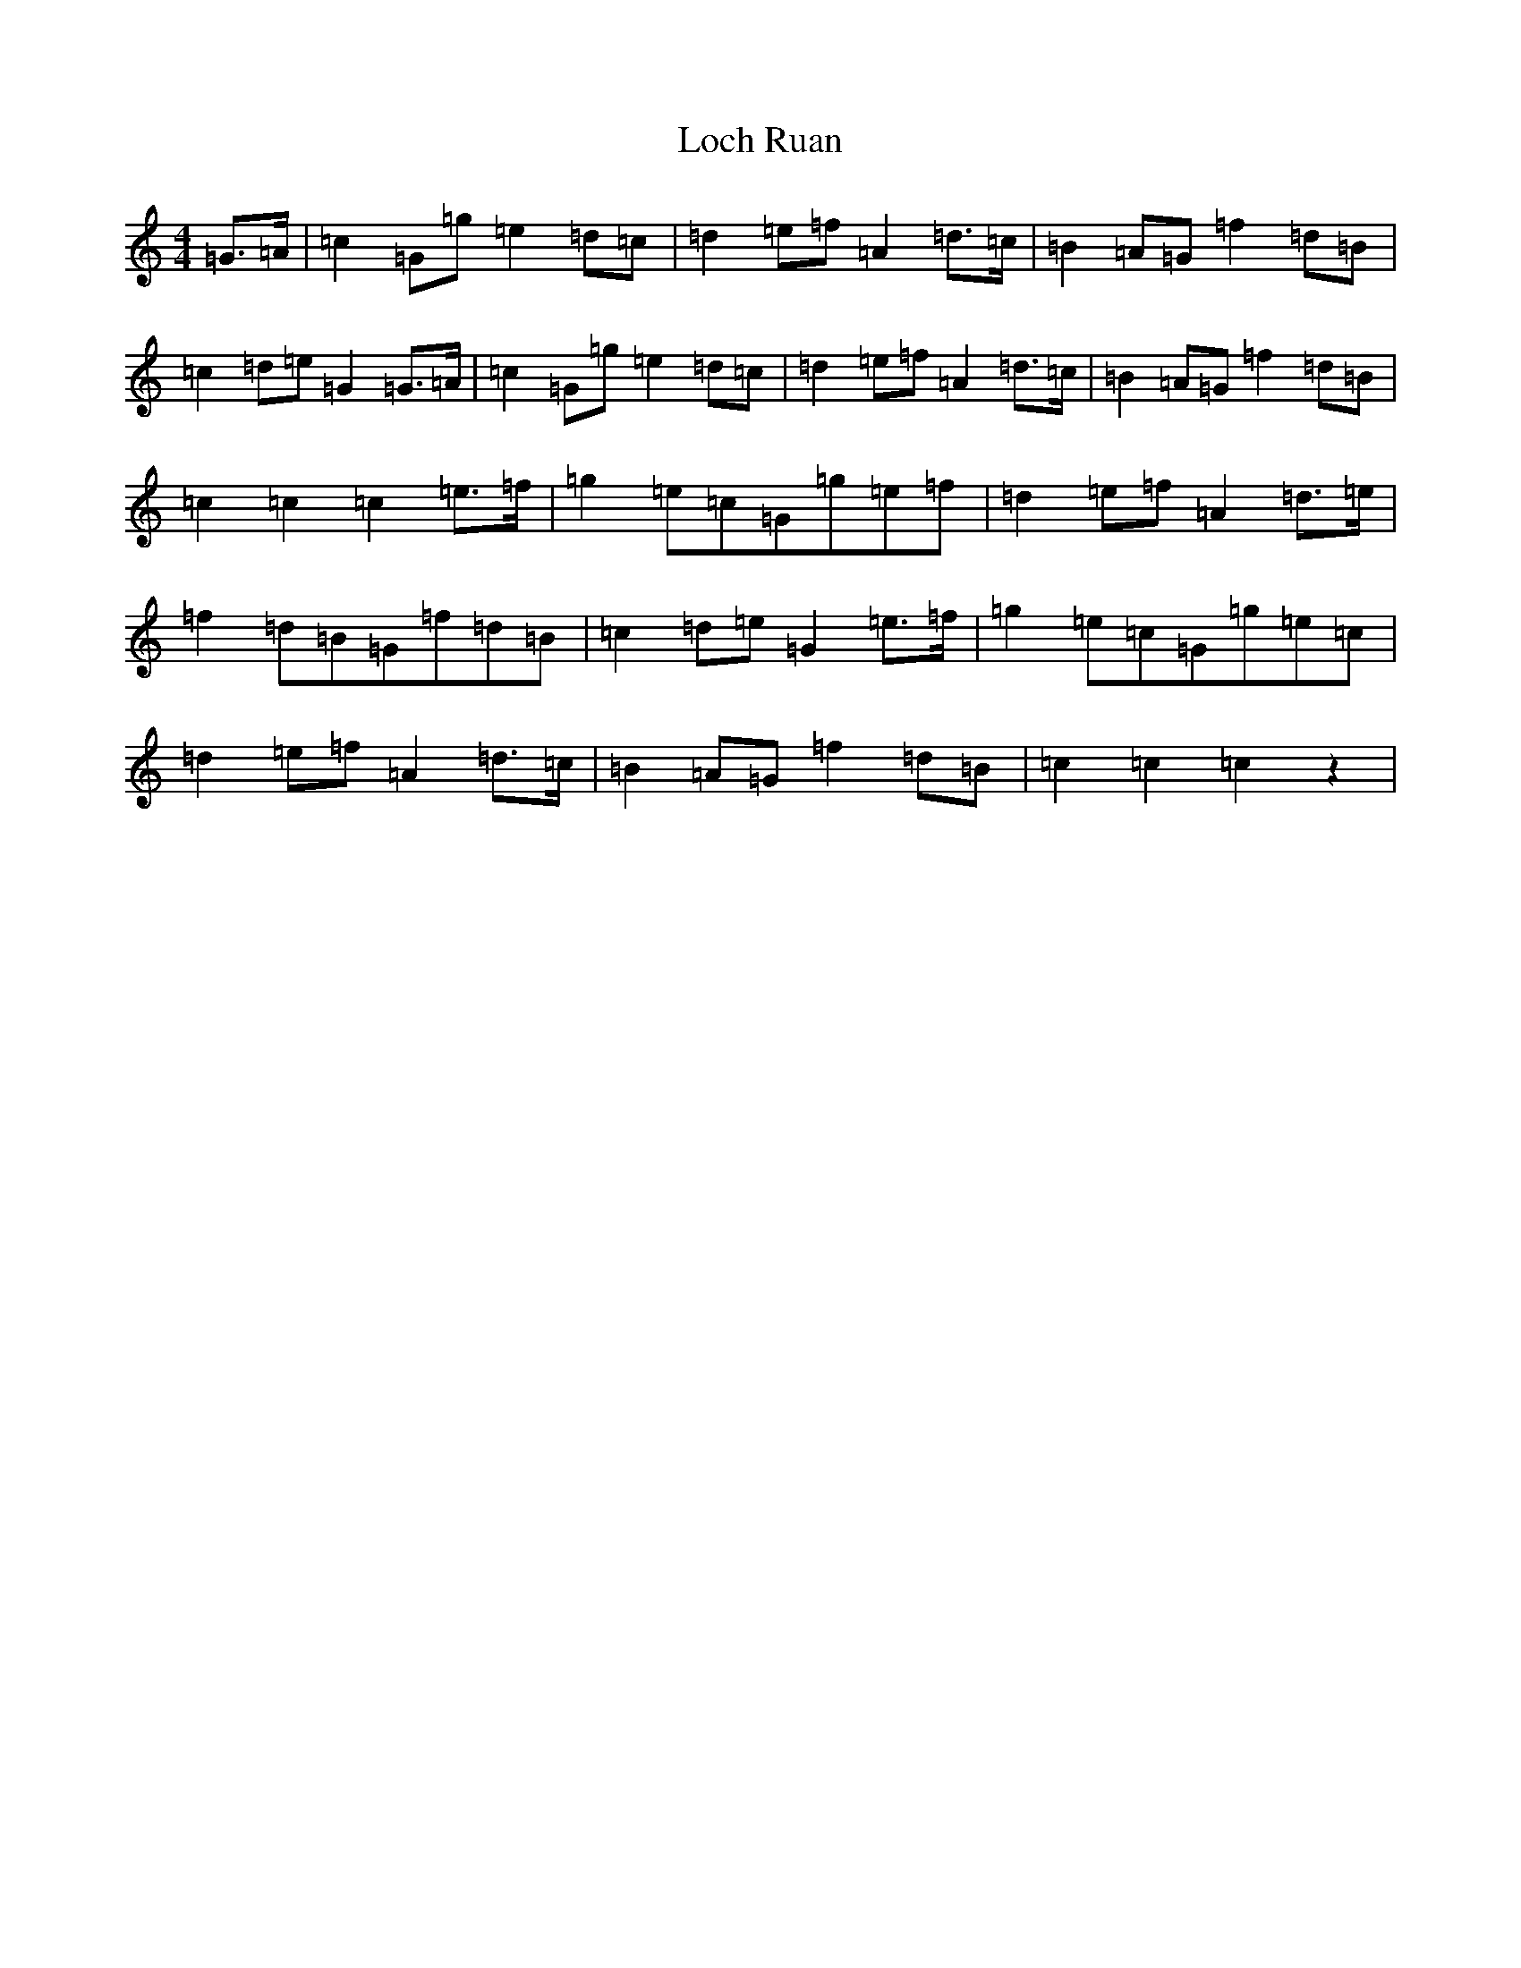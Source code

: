 X: 12636
T: Loch Ruan
S: https://thesession.org/tunes/3657#setting3657
R: march
M:4/4
L:1/8
K: C Major
=G>=A|=c2=G=g=e2=d=c|=d2=e=f=A2=d>=c|=B2=A=G=f2=d=B|=c2=d=e=G2=G>=A|=c2=G=g=e2=d=c|=d2=e=f=A2=d>=c|=B2=A=G=f2=d=B|=c2=c2=c2=e>=f|=g2=e=c=G=g=e=f|=d2=e=f=A2=d>=e|=f2=d=B=G=f=d=B|=c2=d=e=G2=e>=f|=g2=e=c=G=g=e=c|=d2=e=f=A2=d>=c|=B2=A=G=f2=d=B|=c2=c2=c2z2|